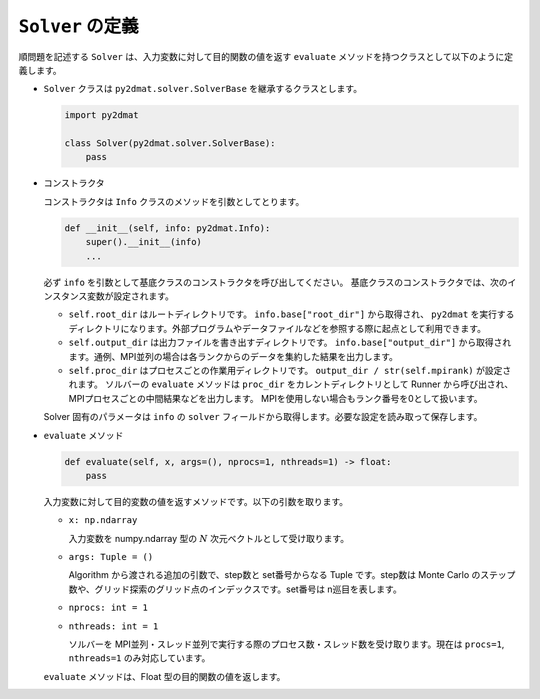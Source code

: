 ``Solver`` の定義
================================

順問題を記述する ``Solver`` は、入力変数に対して目的関数の値を返す ``evaluate`` メソッドを持つクラスとして以下のように定義します。

- ``Solver`` クラスは ``py2dmat.solver.SolverBase`` を継承するクラスとします。

  .. code-block:: python

     import py2dmat

     class Solver(py2dmat.solver.SolverBase):
         pass

- コンストラクタ

  コンストラクタは ``Info`` クラスのメソッドを引数としてとります。

  .. code-block:: python

     def __init__(self, info: py2dmat.Info):
         super().__init__(info)
	 ...

  必ず ``info`` を引数として基底クラスのコンストラクタを呼び出してください。
  基底クラスのコンストラクタでは、次のインスタンス変数が設定されます。

  - ``self.root_dir`` はルートディレクトリです。 ``info.base["root_dir"]`` から取得され、 ``py2dmat`` を実行するディレクトリになります。外部プログラムやデータファイルなどを参照する際に起点として利用できます。

  - ``self.output_dir`` は出力ファイルを書き出すディレクトリです。 ``info.base["output_dir"]`` から取得されます。通例、MPI並列の場合は各ランクからのデータを集約した結果を出力します。

  - ``self.proc_dir`` はプロセスごとの作業用ディレクトリです。 ``output_dir / str(self.mpirank)`` が設定されます。
    ソルバーの ``evaluate`` メソッドは ``proc_dir`` をカレントディレクトリとして Runner から呼び出され、MPIプロセスごとの中間結果などを出力します。
    MPIを使用しない場合もランク番号を0として扱います。

  Solver 固有のパラメータは ``info`` の ``solver`` フィールドから取得します。必要な設定を読み取って保存します。

    
- ``evaluate`` メソッド  

  .. code-block:: python

         def evaluate(self, x, args=(), nprocs=1, nthreads=1) -> float:
	     pass

  入力変数に対して目的変数の値を返すメソッドです。以下の引数を取ります。

  - ``x: np.ndarray``

    入力変数を numpy.ndarray 型の :math:`N` 次元ベクトルとして受け取ります。

  - ``args: Tuple = ()``

    Algorithm から渡される追加の引数で、step数と set番号からなる Tuple です。step数は Monte Carlo のステップ数や、グリッド探索のグリッド点のインデックスです。set番号は n巡目を表します。

  - ``nprocs: int = 1``

  - ``nthreads: int = 1``

    ソルバーを MPI並列・スレッド並列で実行する際のプロセス数・スレッド数を受け取ります。現在は ``procs=1``, ``nthreads=1`` のみ対応しています。

  ``evaluate`` メソッドは、Float 型の目的関数の値を返します。
